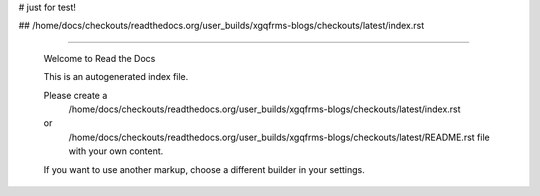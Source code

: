 # just for test!

## /home/docs/checkouts/readthedocs.org/user_builds/xgqfrms-blogs/checkouts/latest/index.rst

 
******


 Welcome to Read the Docs

 This is an autogenerated index file.

 Please create a 
    /home/docs/checkouts/readthedocs.org/user_builds/xgqfrms-blogs/checkouts/latest/index.rst 
 or   
    /home/docs/checkouts/readthedocs.org/user_builds/xgqfrms-blogs/checkouts/latest/README.rst file with your own content.

 If you want to use another markup, choose a different builder in your settings.
